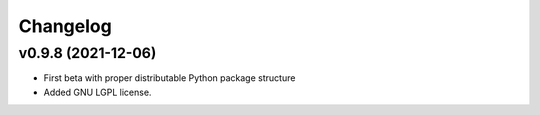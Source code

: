 Changelog
#########


v0.9.8 (2021-12-06)
-------------------

* First beta with proper distributable Python package structure
* Added GNU LGPL license.

